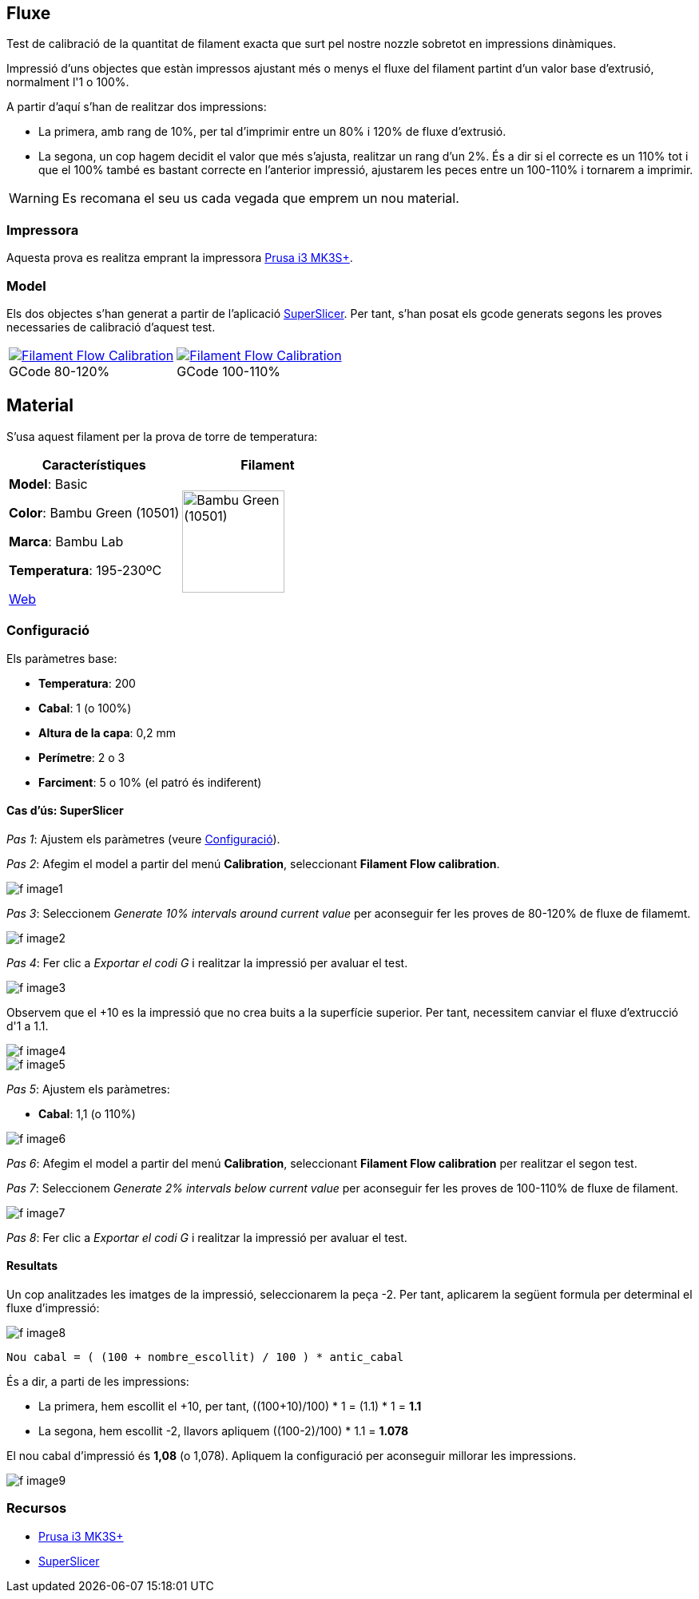 ## Fluxe

Test de calibració de la quantitat de filament exacta que surt pel nostre nozzle sobretot en impressions dinàmiques.

Impressió d’uns objectes que estàn impressos ajustant més o menys el fluxe del filament partint d'un valor base d'extrusió, normalment l'1 o 100%.

A partir d'aquí s'han de realitzar dos impressions:

* La primera, amb rang de 10%, per tal d'imprimir entre un 80% i 120% de fluxe d'extrusió.
* La segona, un cop hagem decidit el valor que més s'ajusta, realitzar un rang d'un 2%. És a dir si el correcte es un 110% tot i que el 100% també es bastant correcte en l'anterior impressió, ajustarem les peces entre un 100-110% i tornarem a imprimir.

WARNING: Es recomana el seu us cada vegada que emprem un nou material.

### Impressora

Aquesta prova es realitza emprant la impressora <<Recursos, Prusa i3 MK3S+>>.

### Model
    
Els dos objectes s'han generat a partir de l'aplicació <<Recursos, SuperSlicer>>. Per tant, s'han posat els gcode generats segons les proves necessaries de calibració d'aquest test.

[cols="1a,1a"]
[frame=none, grid=none]
|===
|
.GCode 80-120%
[#img-gcode,caption="",link="gcode/Flow calibration_0.2mm_PLA_MK3S_22m.gcode"]
image::/icons/gcode_128.png[Filament Flow Calibration] 
| 
.GCode 100-110%
[#img-gcode2,caption="",link="gcode/Flow calibration_0.2mm_PLA_MK3S_22m-2.gcode"]
image::/icons/gcode_128.png[Filament Flow Calibration]
|===

## Material

S’usa aquest filament per la prova de torre de temperatura:

|===
|Característiques |Filament

|*Model*: Basic

*Color*: Bambu Green (10501)

*Marca*: Bambu Lab

*Temperatura*: 195-230ºC

https://eu.store.bambulab.com/en-es/products/pla-basic-filament?variant=46673378607452[Web]
a| image::/calibrate/images/image3.jpg["Bambu Green (10501)",width=128]

|===

### Configuració

Els paràmetres base:

* **Temperatura**: 200
* **Cabal**: 1 (o 100%)
* **Altura de la capa**: 0,2 mm
* **Perímetre**: 2 o 3
* **Farciment**: 5 o 10% (el patró és indiferent)

#### Cas d’ús: SuperSlicer

_Pas 1_: Ajustem els paràmetres (veure <<Configuració>>).

_Pas 2_: Afegim el model a partir del menú *Calibration*, seleccionant *Filament Flow calibration*.

image::/calibrate/images/f_image1.png[]

_Pas 3_: Seleccionem _Generate 10% intervals around current value_ per aconseguir fer les proves de 80-120% de fluxe de filamemt.

image::/calibrate/images/f_image2.png[]

_Pas 4_: Fer clic a _Exportar el codi G_ i realitzar la impressió per avaluar el test.

image::/calibrate/images/f_image3.jpg[]

Observem que el +10 es la impressió que no crea buits a la superfície superior. Per tant, necessitem canviar el fluxe d'extrucció d'1 a 1.1.

image::/calibrate/images/f_image4.jpg[]

image::/calibrate/images/f_image5.jpg[]

_Pas 5_: Ajustem els paràmetres:

* **Cabal**: 1,1 (o 110%)

image::/calibrate/images/f_image6.png[]

_Pas 6_: Afegim el model a partir del menú *Calibration*, seleccionant *Filament Flow calibration* per realitzar el segon test.

_Pas 7_: Seleccionem _Generate 2% intervals below current value_ per aconseguir fer les proves de 100-110% de fluxe de filament.

image::/calibrate/images/f_image7.png[]

_Pas 8_: Fer clic a _Exportar el codi G_ i realitzar la impressió per avaluar el test.

#### Resultats

Un cop analitzades les imatges de la impressió, seleccionarem la peça -2. Per tant, aplicarem la següent formula per determinal el fluxe d'impressió:

image::/calibrate/images/f_image8.jpg[]

----
Nou cabal = ( (100 + nombre_escollit) / 100 ) * antic_cabal
----

És a dir, a parti de les impressions:

* La primera, hem escollit el +10, per tant, ((100+10)/100) * 1 = (1.1) * 1 = *1.1*
* La segona, hem escollit -2, llavors apliquem ((100-2)/100) * 1.1 = *1.078*

El nou cabal d'impressió és *1,08* (o 1,078). Apliquem la configuració per aconseguir millorar les impressions.

image::/calibrate/images/f_image9.png[]

### Recursos

* https://www.prusa3d.com/es/categoria/original-prusa-i3-mk3s/[Prusa i3 MK3S+]
* https://github.com/supermerill/SuperSlicer[SuperSlicer]
